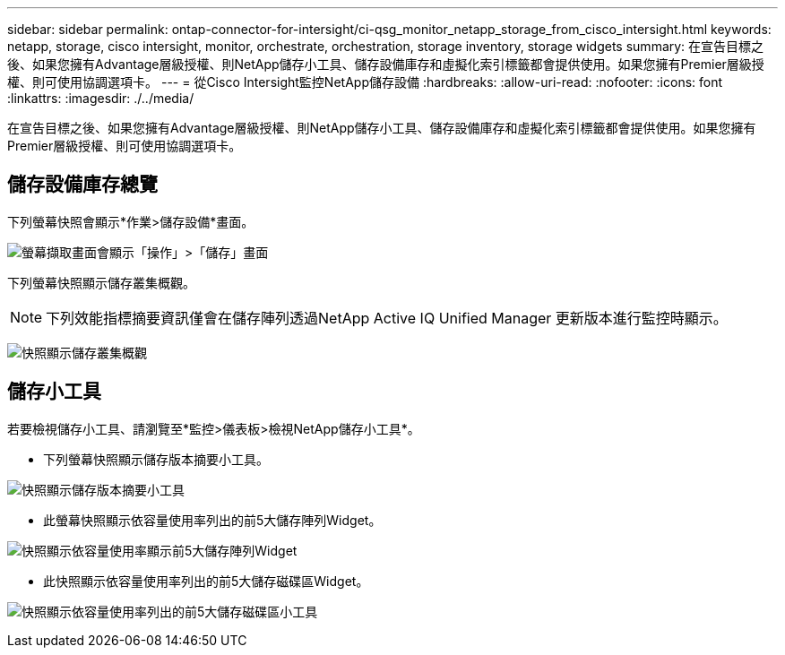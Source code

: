 ---
sidebar: sidebar 
permalink: ontap-connector-for-intersight/ci-qsg_monitor_netapp_storage_from_cisco_intersight.html 
keywords: netapp, storage, cisco intersight, monitor, orchestrate, orchestration, storage inventory, storage widgets 
summary: 在宣告目標之後、如果您擁有Advantage層級授權、則NetApp儲存小工具、儲存設備庫存和虛擬化索引標籤都會提供使用。如果您擁有Premier層級授權、則可使用協調選項卡。 
---
= 從Cisco Intersight監控NetApp儲存設備
:hardbreaks:
:allow-uri-read: 
:nofooter: 
:icons: font
:linkattrs: 
:imagesdir: ./../media/


[role="lead"]
在宣告目標之後、如果您擁有Advantage層級授權、則NetApp儲存小工具、儲存設備庫存和虛擬化索引標籤都會提供使用。如果您擁有Premier層級授權、則可使用協調選項卡。



== 儲存設備庫存總覽

下列螢幕快照會顯示*作業>儲存設備*畫面。

image:ci-qsg_image9.png["螢幕擷取畫面會顯示「操作」>「儲存」畫面"]

下列螢幕快照顯示儲存叢集概觀。


NOTE: 下列效能指標摘要資訊僅會在儲存陣列透過NetApp Active IQ Unified Manager 更新版本進行監控時顯示。

image:ci-qsg_image10.png["快照顯示儲存叢集概觀"]



== 儲存小工具

若要檢視儲存小工具、請瀏覽至*監控>儀表板>檢視NetApp儲存小工具*。

* 下列螢幕快照顯示儲存版本摘要小工具。


image:ci-qsg_image11.jpg["快照顯示儲存版本摘要小工具"]

* 此螢幕快照顯示依容量使用率列出的前5大儲存陣列Widget。


image:ci-qsg_image12.png["快照顯示依容量使用率顯示前5大儲存陣列Widget"]

* 此快照顯示依容量使用率列出的前5大儲存磁碟區Widget。


image:ci-qsg_image13.png["快照顯示依容量使用率列出的前5大儲存磁碟區小工具"]
